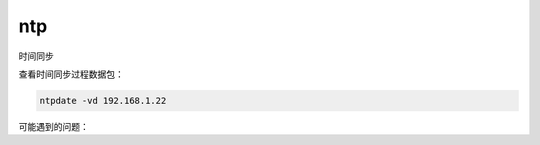 *********
ntp
*********

时间同步





查看时间同步过程数据包：

.. code-block:: shell

    ntpdate -vd 192.168.1.22



可能遇到的问题：

